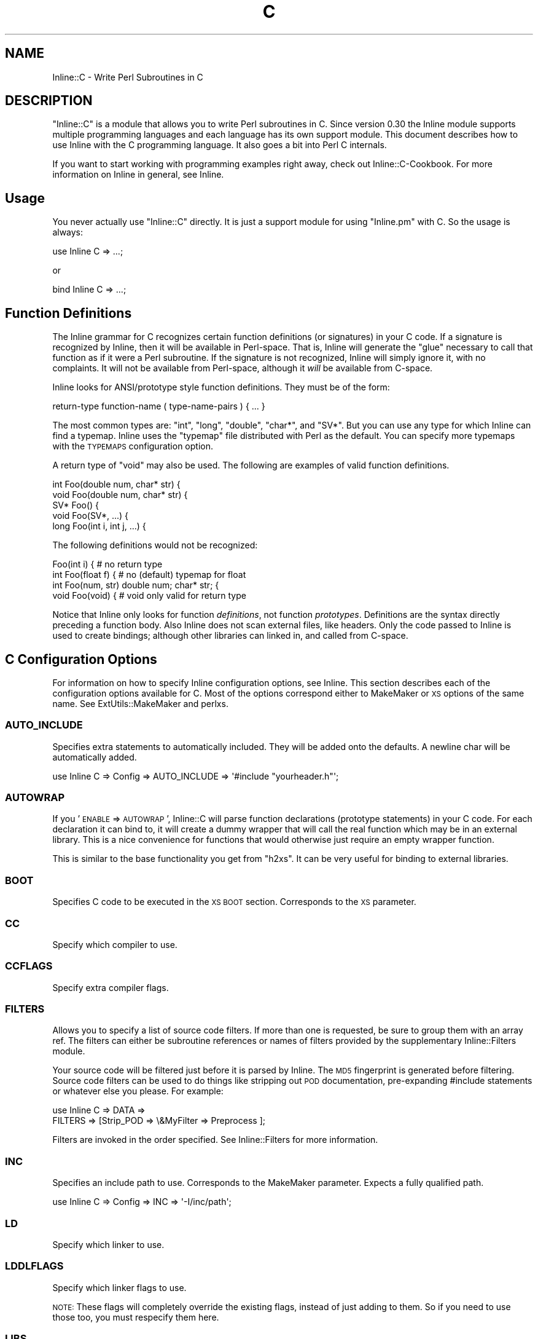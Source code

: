 .\" Automatically generated by Pod::Man 2.25 (Pod::Simple 3.16)
.\"
.\" Standard preamble:
.\" ========================================================================
.de Sp \" Vertical space (when we can't use .PP)
.if t .sp .5v
.if n .sp
..
.de Vb \" Begin verbatim text
.ft CW
.nf
.ne \\$1
..
.de Ve \" End verbatim text
.ft R
.fi
..
.\" Set up some character translations and predefined strings.  \*(-- will
.\" give an unbreakable dash, \*(PI will give pi, \*(L" will give a left
.\" double quote, and \*(R" will give a right double quote.  \*(C+ will
.\" give a nicer C++.  Capital omega is used to do unbreakable dashes and
.\" therefore won't be available.  \*(C` and \*(C' expand to `' in nroff,
.\" nothing in troff, for use with C<>.
.tr \(*W-
.ds C+ C\v'-.1v'\h'-1p'\s-2+\h'-1p'+\s0\v'.1v'\h'-1p'
.ie n \{\
.    ds -- \(*W-
.    ds PI pi
.    if (\n(.H=4u)&(1m=24u) .ds -- \(*W\h'-12u'\(*W\h'-12u'-\" diablo 10 pitch
.    if (\n(.H=4u)&(1m=20u) .ds -- \(*W\h'-12u'\(*W\h'-8u'-\"  diablo 12 pitch
.    ds L" ""
.    ds R" ""
.    ds C` ""
.    ds C' ""
'br\}
.el\{\
.    ds -- \|\(em\|
.    ds PI \(*p
.    ds L" ``
.    ds R" ''
'br\}
.\"
.\" Escape single quotes in literal strings from groff's Unicode transform.
.ie \n(.g .ds Aq \(aq
.el       .ds Aq '
.\"
.\" If the F register is turned on, we'll generate index entries on stderr for
.\" titles (.TH), headers (.SH), subsections (.SS), items (.Ip), and index
.\" entries marked with X<> in POD.  Of course, you'll have to process the
.\" output yourself in some meaningful fashion.
.ie \nF \{\
.    de IX
.    tm Index:\\$1\t\\n%\t"\\$2"
..
.    nr % 0
.    rr F
.\}
.el \{\
.    de IX
..
.\}
.\"
.\" Accent mark definitions (@(#)ms.acc 1.5 88/02/08 SMI; from UCB 4.2).
.\" Fear.  Run.  Save yourself.  No user-serviceable parts.
.    \" fudge factors for nroff and troff
.if n \{\
.    ds #H 0
.    ds #V .8m
.    ds #F .3m
.    ds #[ \f1
.    ds #] \fP
.\}
.if t \{\
.    ds #H ((1u-(\\\\n(.fu%2u))*.13m)
.    ds #V .6m
.    ds #F 0
.    ds #[ \&
.    ds #] \&
.\}
.    \" simple accents for nroff and troff
.if n \{\
.    ds ' \&
.    ds ` \&
.    ds ^ \&
.    ds , \&
.    ds ~ ~
.    ds /
.\}
.if t \{\
.    ds ' \\k:\h'-(\\n(.wu*8/10-\*(#H)'\'\h"|\\n:u"
.    ds ` \\k:\h'-(\\n(.wu*8/10-\*(#H)'\`\h'|\\n:u'
.    ds ^ \\k:\h'-(\\n(.wu*10/11-\*(#H)'^\h'|\\n:u'
.    ds , \\k:\h'-(\\n(.wu*8/10)',\h'|\\n:u'
.    ds ~ \\k:\h'-(\\n(.wu-\*(#H-.1m)'~\h'|\\n:u'
.    ds / \\k:\h'-(\\n(.wu*8/10-\*(#H)'\z\(sl\h'|\\n:u'
.\}
.    \" troff and (daisy-wheel) nroff accents
.ds : \\k:\h'-(\\n(.wu*8/10-\*(#H+.1m+\*(#F)'\v'-\*(#V'\z.\h'.2m+\*(#F'.\h'|\\n:u'\v'\*(#V'
.ds 8 \h'\*(#H'\(*b\h'-\*(#H'
.ds o \\k:\h'-(\\n(.wu+\w'\(de'u-\*(#H)/2u'\v'-.3n'\*(#[\z\(de\v'.3n'\h'|\\n:u'\*(#]
.ds d- \h'\*(#H'\(pd\h'-\w'~'u'\v'-.25m'\f2\(hy\fP\v'.25m'\h'-\*(#H'
.ds D- D\\k:\h'-\w'D'u'\v'-.11m'\z\(hy\v'.11m'\h'|\\n:u'
.ds th \*(#[\v'.3m'\s+1I\s-1\v'-.3m'\h'-(\w'I'u*2/3)'\s-1o\s+1\*(#]
.ds Th \*(#[\s+2I\s-2\h'-\w'I'u*3/5'\v'-.3m'o\v'.3m'\*(#]
.ds ae a\h'-(\w'a'u*4/10)'e
.ds Ae A\h'-(\w'A'u*4/10)'E
.    \" corrections for vroff
.if v .ds ~ \\k:\h'-(\\n(.wu*9/10-\*(#H)'\s-2\u~\d\s+2\h'|\\n:u'
.if v .ds ^ \\k:\h'-(\\n(.wu*10/11-\*(#H)'\v'-.4m'^\v'.4m'\h'|\\n:u'
.    \" for low resolution devices (crt and lpr)
.if \n(.H>23 .if \n(.V>19 \
\{\
.    ds : e
.    ds 8 ss
.    ds o a
.    ds d- d\h'-1'\(ga
.    ds D- D\h'-1'\(hy
.    ds th \o'bp'
.    ds Th \o'LP'
.    ds ae ae
.    ds Ae AE
.\}
.rm #[ #] #H #V #F C
.\" ========================================================================
.\"
.IX Title "C 3"
.TH C 3 "2012-02-02" "perl v5.14.2" "User Contributed Perl Documentation"
.\" For nroff, turn off justification.  Always turn off hyphenation; it makes
.\" way too many mistakes in technical documents.
.if n .ad l
.nh
.SH "NAME"
Inline::C \- Write Perl Subroutines in C
.SH "DESCRIPTION"
.IX Header "DESCRIPTION"
\&\f(CW\*(C`Inline::C\*(C'\fR is a module that allows you to write Perl subroutines in C.
Since version 0.30 the Inline module supports multiple programming
languages and each language has its own support module. This document
describes how to use Inline with the C programming language. It also
goes a bit into Perl C internals.
.PP
If you want to start working with programming examples right away, check
out Inline::C\-Cookbook. For more information on Inline in general,
see Inline.
.SH "Usage"
.IX Header "Usage"
You never actually use \f(CW\*(C`Inline::C\*(C'\fR directly. It is just a support
module for using \f(CW\*(C`Inline.pm\*(C'\fR with C. So the usage is always:
.PP
.Vb 1
\&    use Inline C => ...;
.Ve
.PP
or
.PP
.Vb 1
\&    bind Inline C => ...;
.Ve
.SH "Function Definitions"
.IX Header "Function Definitions"
The Inline grammar for C recognizes certain function definitions (or
signatures) in your C code. If a signature is recognized by Inline, then
it will be available in Perl-space. That is, Inline will generate the
\&\*(L"glue\*(R" necessary to call that function as if it were a Perl subroutine.
If the signature is not recognized, Inline will simply ignore it, with
no complaints. It will not be available from Perl-space, although it
\&\fIwill\fR be available from C\-space.
.PP
Inline looks for ANSI/prototype style function definitions. They must be
of the form:
.PP
.Vb 1
\&    return\-type function\-name ( type\-name\-pairs ) { ... }
.Ve
.PP
The most common types are: \f(CW\*(C`int\*(C'\fR, \f(CW\*(C`long\*(C'\fR, \f(CW\*(C`double\*(C'\fR, \f(CW\*(C`char*\*(C'\fR, and
\&\f(CW\*(C`SV*\*(C'\fR. But you can use any type for which Inline can find a typemap.
Inline uses the \f(CW\*(C`typemap\*(C'\fR file distributed with Perl as the default.
You can specify more typemaps with the \s-1TYPEMAPS\s0 configuration option.
.PP
A return type of \f(CW\*(C`void\*(C'\fR may also be used. The following are examples of
valid function definitions.
.PP
.Vb 5
\&    int Foo(double num, char* str) {
\&    void Foo(double num, char* str) {
\&    SV* Foo() {
\&    void Foo(SV*, ...) {
\&    long Foo(int i, int j, ...) {
.Ve
.PP
The following definitions would not be recognized:
.PP
.Vb 4
\&    Foo(int i) {               # no return type
\&    int Foo(float f) {         # no (default) typemap for float
\&    int Foo(num, str) double num; char* str; {
\&    void Foo(void) {           # void only valid for return type
.Ve
.PP
Notice that Inline only looks for function \fIdefinitions\fR, not function
\&\fIprototypes\fR. Definitions are the syntax directly preceding a function
body. Also Inline does not scan external files, like headers. Only the
code passed to Inline is used to create bindings; although other
libraries can linked in, and called from C\-space.
.SH "C Configuration Options"
.IX Header "C Configuration Options"
For information on how to specify Inline configuration options, see
Inline. This section describes each of the configuration options
available for C. Most of the options correspond either to MakeMaker or
\&\s-1XS\s0 options of the same name. See ExtUtils::MakeMaker and perlxs.
.SS "\s-1AUTO_INCLUDE\s0"
.IX Subsection "AUTO_INCLUDE"
Specifies extra statements to automatically included. They will be added
onto the defaults. A newline char will be automatically added.
.PP
.Vb 1
\&    use Inline C => Config => AUTO_INCLUDE => \*(Aq#include "yourheader.h"\*(Aq;
.Ve
.SS "\s-1AUTOWRAP\s0"
.IX Subsection "AUTOWRAP"
If you '\s-1ENABLE\s0 => \s-1AUTOWRAP\s0', Inline::C will parse function declarations
(prototype statements) in your C code. For each declaration it can bind
to, it will create a dummy wrapper that will call the real function
which may be in an external library. This is a nice convenience for
functions that would otherwise just require an empty wrapper function.
.PP
This is similar to the base functionality you get from \f(CW\*(C`h2xs\*(C'\fR. It can
be very useful for binding to external libraries.
.SS "\s-1BOOT\s0"
.IX Subsection "BOOT"
Specifies C code to be executed in the \s-1XS\s0 \s-1BOOT\s0 section. Corresponds to
the \s-1XS\s0 parameter.
.SS "\s-1CC\s0"
.IX Subsection "CC"
Specify which compiler to use.
.SS "\s-1CCFLAGS\s0"
.IX Subsection "CCFLAGS"
Specify extra compiler flags.
.SS "\s-1FILTERS\s0"
.IX Subsection "FILTERS"
Allows you to specify a list of source code filters. If more than one is
requested, be sure to group them with an array ref. The filters can
either be subroutine references or names of filters provided by the
supplementary Inline::Filters module.
.PP
Your source code will be filtered just before it is parsed by Inline.
The \s-1MD5\s0 fingerprint is generated before filtering. Source code
filters can be used to do things like stripping out \s-1POD\s0
documentation, pre-expanding #include statements or whatever else you
please. For example:
.PP
.Vb 2
\&    use Inline C => DATA =>
\&               FILTERS => [Strip_POD => \e&MyFilter => Preprocess ];
.Ve
.PP
Filters are invoked in the order specified. See Inline::Filters for
more information.
.SS "\s-1INC\s0"
.IX Subsection "INC"
Specifies an include path to use. Corresponds to the MakeMaker parameter.
Expects a fully qualified path.
.PP
.Vb 1
\&    use Inline C => Config => INC => \*(Aq\-I/inc/path\*(Aq;
.Ve
.SS "\s-1LD\s0"
.IX Subsection "LD"
Specify which linker to use.
.SS "\s-1LDDLFLAGS\s0"
.IX Subsection "LDDLFLAGS"
Specify which linker flags to use.
.PP
\&\s-1NOTE:\s0
These flags will completely override the existing flags, instead of
just adding to them. So if you need to use those too, you must
respecify them here.
.SS "\s-1LIBS\s0"
.IX Subsection "LIBS"
Specifies external libraries that should be linked into your code.
Corresponds to the MakeMaker parameter.
Provide a fully qualified path with the \-L switch if the library is
in a location where it won't be found automatically.
.PP
.Vb 1
\&    use Inline C => Config => LIBS => \*(Aq\-lyourlib\*(Aq;
.Ve
.PP
or
.PP
.Vb 1
\&    use Inline C => Config => LIBS => \*(Aq\-L/your/path \-lyourlib\*(Aq;
.Ve
.SS "\s-1MAKE\s0"
.IX Subsection "MAKE"
Specify the name of the 'make' utility to use.
.SS "\s-1MYEXTLIB\s0"
.IX Subsection "MYEXTLIB"
Specifies a user compiled object that should be linked in. Corresponds
to the MakeMaker parameter.
Expects a fully qualified path.
.PP
.Vb 1
\&    use Inline C => Config => MYEXTLIB => \*(Aq/your/path/yourmodule.so\*(Aq;
.Ve
.SS "\s-1OPTIMIZE\s0"
.IX Subsection "OPTIMIZE"
This controls the MakeMaker \s-1OPTIMIZE\s0 setting. By setting this value to
\&\f(CW\*(Aq\-g\*(Aq\fR, you can turn on debugging support for your Inline extensions.
This will allow you to be able to set breakpoints in your C code using a
debugger like gdb.
.SS "\s-1PREFIX\s0"
.IX Subsection "PREFIX"
Specifies a prefix that will be automatically stripped from C functions
when they are bound to Perl. Useful for creating wrappers for shared
library API-s, and binding to the original names in Perl. Also useful
when names conflict with Perl internals. Corresponds to the \s-1XS\s0
parameter.
.PP
.Vb 1
\&    use Inline C => Config => PREFIX => \*(AqZLIB_\*(Aq;
.Ve
.SS "\s-1TYPEMAPS\s0"
.IX Subsection "TYPEMAPS"
Specifies extra typemap files to use. These types will modify the
behaviour of the C parsing. Corresponds to the MakeMaker parameter.
Expects a fully qualified path.
.PP
.Vb 1
\&    use Inline C => Config => TYPEMAPS => \*(Aq/your/path/typemap\*(Aq;
.Ve
.SH "C\-Perl Bindings"
.IX Header "C-Perl Bindings"
This section describes how the \f(CW\*(C`Perl\*(C'\fR variables get mapped to \f(CW\*(C`C\*(C'\fR
variables and back again.
.PP
First, you need to know how \f(CW\*(C`Perl\*(C'\fR passes arguments back and forth to
subroutines. Basically it uses a stack (also known as the \fBStack\fR).
When a sub is called, all of the parenthesized arguments get expanded
into a list of scalars and pushed onto the \fBStack\fR. The subroutine then
pops all of its parameters off of the \fBStack\fR. When the sub is done, it
pushes all of its return values back onto the \fBStack\fR.
.PP
The \fBStack\fR is an array of scalars known internally as \f(CW\*(C`SV\*(C'\fR's. The
\&\fBStack\fR is actually an array of \fBpointers to \s-1SV\s0\fR or \f(CW\*(C`SV*\*(C'\fR; therefore
every element of the \fBStack\fR is natively a \f(CW\*(C`SV*\*(C'\fR. For \fI\s-1FMTYEWTK\s0\fR
about this, read \f(CW\*(C`perldoc perlguts\*(C'\fR.
.PP
So back to variable mapping. \s-1XS\s0 uses a thing known as \*(L"typemaps\*(R" to turn
each \f(CW\*(C`SV*\*(C'\fR into a \f(CW\*(C`C\*(C'\fR type and back again. This is done through
various \s-1XS\s0 macro calls, casts and the Perl \s-1API\s0. See \f(CW\*(C`perldoc perlapi\*(C'\fR.
\&\s-1XS\s0 allows you to define your own typemaps as well for fancier
non-standard types such as \f(CW\*(C`typedef\*(C'\fR\-ed structs.
.PP
Inline uses the default Perl typemap file for its default types. This
file is called \f(CW\*(C`/usr/local/lib/perl5/5.6.1/ExtUtils/typemap\*(C'\fR, or
something similar, depending on your Perl installation. It has
definitions for over 40 types, which are automatically used by Inline.
(You should probably browse this file at least once, just to get an idea
of the possibilities.)
.PP
Inline parses your code for these types and generates the \s-1XS\s0 code to map
them. The most commonly used types are:
.PP
.Vb 6
\& \- int
\& \- long
\& \- double
\& \- char*
\& \- void
\& \- SV*
.Ve
.PP
If you need to deal with a type that is not in the defaults, just
use the generic \f(CW\*(C`SV*\*(C'\fR type in the function definition. Then inside
your code, do the mapping yourself. Alternatively, you can create
your own typemap files and specify them using the \f(CW\*(C`TYPEMAPS\*(C'\fR
configuration option.
.PP
A return type of \f(CW\*(C`void\*(C'\fR has a special meaning to Inline. It means that
you plan to push the values back onto the \fBStack\fR yourself. This is
what you need to do to return a list of values. If you really don't want
to return anything (the traditional meaning of \f(CW\*(C`void\*(C'\fR) then simply
don't push anything back.
.PP
If ellipsis or \f(CW\*(C`...\*(C'\fR is used at the end of an argument list, it means
that any number of \f(CW\*(C`SV*\*(C'\fRs may follow. Again you will need to pop the
values off of the \f(CW\*(C`Stack\*(C'\fR yourself.
.PP
See \*(L"Examples\*(R" below.
.SH "The Inline Stack Macros"
.IX Header "The Inline Stack Macros"
When you write Inline C, the following lines are automatically prepended
to your code (by default):
.PP
.Vb 4
\&    #include "EXTERN.h"
\&    #include "perl.h"
\&    #include "XSUB.h"
\&    #include "INLINE.h"
.Ve
.PP
The file \f(CW\*(C`INLINE.h\*(C'\fR defines a set of macros that are useful for
handling the Perl Stack from your C functions.
.IP "Inline_Stack_Vars" 4
.IX Item "Inline_Stack_Vars"
You'll need to use this one, if you want to use the others. It sets up a
few local variables: \f(CW\*(C`sp\*(C'\fR, \f(CW\*(C`items\*(C'\fR, \f(CW\*(C`ax\*(C'\fR and \f(CW\*(C`mark\*(C'\fR, for use by the
other macros. It's not important to know what they do, but I mention
them to avoid possible name conflicts.
.Sp
\&\s-1NOTE:\s0
Since this macro declares variables, you'll need to put it with your
other variable declarations at the top of your function. It must
come before any executable statements and before any other
\&\f(CW\*(C`Inline_Stack\*(C'\fR macros.
.IP "Inline_Stack_Items" 4
.IX Item "Inline_Stack_Items"
Returns the number of arguments passed in on the Stack.
.IP "Inline_Stack_Item(i)" 4
.IX Item "Inline_Stack_Item(i)"
Refers to a particular \f(CW\*(C`SV*\*(C'\fR in the Stack, where \f(CW\*(C`i\*(C'\fR is an index
number starting from zero. Can be used to get or set the value.
.IP "Inline_Stack_Reset" 4
.IX Item "Inline_Stack_Reset"
Use this before pushing anything back onto the Stack. It resets the
internal Stack pointer to the beginning of the Stack.
.IP "Inline_Stack_Push(sv)" 4
.IX Item "Inline_Stack_Push(sv)"
Push a return value back onto the Stack. The value must be of type \f(CW\*(C`SV*\*(C'\fR.
.IP "Inline_Stack_Done" 4
.IX Item "Inline_Stack_Done"
After you have pushed all of your return values, you must call this macro.
.IP "Inline_Stack_Return(n)" 4
.IX Item "Inline_Stack_Return(n)"
Return \f(CW\*(C`n\*(C'\fR items on the Stack.
.IP "Inline_Stack_Void" 4
.IX Item "Inline_Stack_Void"
A special macro to indicate that you really don't want to return
anything. Same as:
.Sp
.Vb 1
\&    Inline_Stack_Return(0);
.Ve
.Sp
Please note that this macro actually \fBreturns\fR from your function.
.PP
Each of these macros is available in 3 different styles to suit your
coding tastes. The following macros are equivalent.
.PP
.Vb 3
\&    Inline_Stack_Vars
\&    inline_stack_vars
\&    INLINE_STACK_VARS
.Ve
.PP
All of this functionality is available through \s-1XS\s0 macro calls as well.
So why duplicate the functionality? There are a few reasons why I
decided to offer this set of macros. First, as a convenient way to
access the Stack. Second, for consistent, self documenting, non-cryptic
coding. Third, for future compatibility. It occured to me that if a lot
of people started using \s-1XS\s0 macros for their C code, the interface might
break under Perl6. By using this set, hopefully I will be able to insure
future compatibility of argument handling.
.PP
Of course, if you use the rest of the Perl \s-1API\s0, your code will most
likely break under Perl6. So this is not a 100% guarantee. But since
argument handling is the most common interface you're likely to use, it
seemed like a wise thing to do.
.SH "Writing C Subroutines"
.IX Header "Writing C Subroutines"
The definitions of your C functions will fall into one of the following
four categories. For each category there are special considerations.
.IP "1." 4
.Vb 1
\&    int Foo(int arg1, char* arg2, SV* arg3) {
.Ve
.Sp
This is the simplest case. You have a non \f(CW\*(C`void\*(C'\fR return type and a
fixed length argument list. You don't need to worry about much. All the
conversions will happen automatically.
.IP "2." 4
.Vb 1
\&    void Foo(int arg1, char* arg2, SV* arg3) {
.Ve
.Sp
In this category you have a \f(CW\*(C`void\*(C'\fR return type. This means that either
you want to return nothing, or that you want to return a list. In the
latter case you'll need to push values onto the \fBStack\fR yourself. There
are a few Inline macros that make this easy. Code something like this:
.Sp
.Vb 6
\&    int i, max; SV* my_sv[10];
\&    Inline_Stack_Vars;
\&    Inline_Stack_Reset;
\&    for (i = 0; i < max; i++)
\&      Inline_Stack_Push(my_sv[i]);
\&    Inline_Stack_Done;
.Ve
.Sp
After resetting the Stack pointer, this code pushes a series of return
values. At the end it uses \f(CW\*(C`Inline_Stack_Done\*(C'\fR to mark the end of the
return stack.
.Sp
If you really want to return nothing, then don't use the
\&\f(CW\*(C`Inline_Stack_\*(C'\fR macros. If you must use them, then set use
\&\f(CW\*(C`Inline_Stack_Void\*(C'\fR at the end of your function.
.IP "3." 4
.Vb 1
\&    char* Foo(SV* arg1, ...) {
.Ve
.Sp
In this category you have an unfixed number of arguments. This
means that you'll have to pop values off the \fBStack\fR yourself. Do
it like this:
.Sp
.Vb 4
\&    int i;
\&    Inline_Stack_Vars;
\&    for (i = 0; i < Inline_Stack_Items; i++)
\&      handle_sv(Inline_Stack_Item(i));
.Ve
.Sp
The return type of \f(CWInline_Stack_Item(i)\fR is \f(CW\*(C`SV*\*(C'\fR.
.IP "4." 4
.Vb 1
\&    void* Foo(SV* arg1, ...) {
.Ve
.Sp
In this category you have both a \f(CW\*(C`void\*(C'\fR return type and an
unfixed number of arguments. Just combine the techniques from
Categories 3 and 4.
.SH "Examples"
.IX Header "Examples"
Here are a few examples. Each one is a complete program that you can try
running yourself. For many more examples see Inline::C\-Cookbook.
.SS "Example #1 \- Greetings"
.IX Subsection "Example #1 - Greetings"
This example will take one string argument (a name) and print a
greeting. The function is called with a string and with a number. In the
second case the number is forced to a string.
.PP
Notice that you do not need to \f(CW\*(C`#include <stdio.h\*(C'\fR>. The \f(CW\*(C`perl.h\*(C'\fR
header file which gets included by default, automatically loads the
standard C header files for you.
.PP
.Vb 8
\&    use Inline C;
\&    greet(\*(AqIngy\*(Aq);
\&    greet(42);
\&    _\|_END_\|_
\&    _\|_C_\|_
\&    void greet(char* name) {
\&      printf("Hello %s!\en", name);
\&    }
.Ve
.SS "Example #2 \- and Salutations"
.IX Subsection "Example #2 - and Salutations"
This is similar to the last example except that the name is passed in as
a \f(CW\*(C`SV*\*(C'\fR (pointer to Scalar Value) rather than a string (\f(CW\*(C`char*\*(C'\fR). That
means we need to convert the \f(CW\*(C`SV\*(C'\fR to a string ourselves. This is
accomplished using the \f(CW\*(C`SvPVX\*(C'\fR function which is part of the \f(CW\*(C`Perl\*(C'\fR
internal \s-1API\s0. See \f(CW\*(C`perldoc perlapi\*(C'\fR for more info.
.PP
One problem is that \f(CW\*(C`SvPVX\*(C'\fR doesn't automatically convert strings
to numbers, so we get a little surprise when we try to greet \f(CW42\fR.
The program segfaults, a common occurence when delving into the
guts of Perl.
.PP
.Vb 8
\&    use Inline C;
\&    greet(\*(AqIngy\*(Aq);
\&    greet(42);
\&    _\|_END_\|_
\&    _\|_C_\|_
\&    void greet(SV* sv_name) {
\&      printf("Hello %s!\en", SvPVX(sv_name));
\&    }
.Ve
.SS "Example #3 \- Fixing the problem"
.IX Subsection "Example #3 - Fixing the problem"
We can fix the problem in Example #2 by using the \f(CW\*(C`SvPV\*(C'\fR function
instead. This function will stringify the \f(CW\*(C`SV\*(C'\fR if it does not contain a
string. \f(CW\*(C`SvPV\*(C'\fR returns the length of the string as it's second
parameter. Since we don't care about the length, we can just put
\&\f(CW\*(C`PL_na\*(C'\fR there, which is a special variable designed for that purpose.
.PP
.Vb 8
\&    use Inline C;
\&    greet(\*(AqIngy\*(Aq);
\&    greet(42);
\&    _\|_END_\|_
\&    _\|_C_\|_
\&    void greet(SV* sv_name) {
\&      printf("Hello %s!\en", SvPV(sv_name, PL_na));
\&    }
.Ve
.SH "SEE ALSO"
.IX Header "SEE ALSO"
For general information about Inline see Inline.
.PP
For sample programs using Inline with C see Inline::C\-Cookbook.
.PP
For information on supported languages and platforms see
Inline-Support.
.PP
For information on writing your own Inline Language Support Module, see
Inline-API.
.PP
Inline's mailing list is inline@perl.org
.PP
To subscribe, send email to inline\-subscribe@perl.org
.SH "BUGS AND DEFICIENCIES"
.IX Header "BUGS AND DEFICIENCIES"
.IP "1." 4
If you use C function names that happen to be used internally by Perl,
you will get a load error at run time. There is currently no
functionality to prevent this or to warn you. For now, a list of Perl's
internal symbols is packaged in the Inline module distribution under the
filename \f(CW\*(Aqsymbols.perl\*(Aq\fR. Avoid using these in your code.
.SH "AUTHOR"
.IX Header "AUTHOR"
Brian Ingerson <INGY@cpan.org>
.PP
Sisyphus <sisyphus@cpan.org> fixed some bugs and is current co-maintainer.
.SH "COPYRIGHT"
.IX Header "COPYRIGHT"
Copyright (c) 2000\-2002. Brian Ingerson.
.PP
Copyright (c) 2008, 2010\-2012. Sisyphus.
.PP
This program is free software; you can redistribute it and/or modify it
under the same terms as Perl itself.
.PP
See http://www.perl.com/perl/misc/Artistic.html
